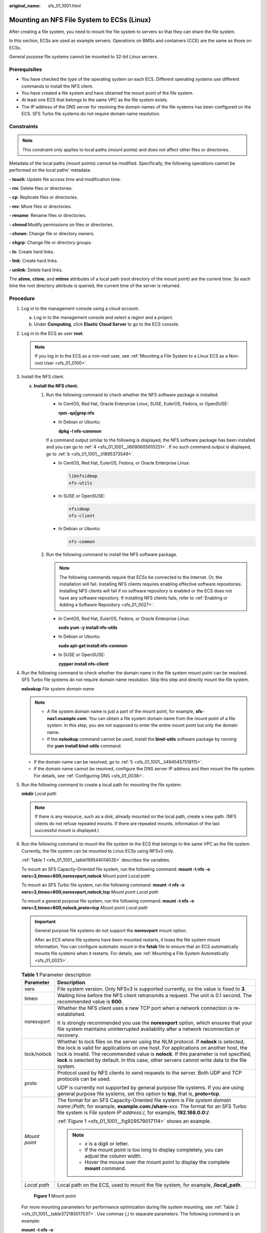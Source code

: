 :original_name: sfs_01_1001.html

.. _sfs_01_1001:

Mounting an NFS File System to ECSs (Linux)
===========================================

After creating a file system, you need to mount the file system to servers so that they can share the file system.

In this section, ECSs are used as example servers. Operations on BMSs and containers (CCE) are the same as those on ECSs.

General purpose file systems cannot be mounted to 32-bit Linux servers.

Prerequisites
-------------

-  You have checked the type of the operating system on each ECS. Different operating systems use different commands to install the NFS client.
-  You have created a file system and have obtained the mount point of the file system.
-  At least one ECS that belongs to the same VPC as the file system exists.
-  The IP address of the DNS server for resolving the domain names of the file systems has been configured on the ECS. SFS Turbo file systems do not require domain name resolution.

Constraints
-----------

.. note::

   This constraint only applies to local paths (mount points) and does not affect other files or directories.

Metadata of the local paths (mount points) cannot be modified. Specifically, the following operations cannot be performed on the local paths' metadata:

**- touch**: Update file access time and modification time.

**- rm**: Delete files or directories.

**- cp**: Replicate files or directories.

**- mv**: Move files or directories.

**- rename**: Rename files or directories.

**- chmod**:Modify permissions on files or directories.

**- chown**: Change file or directory owners.

**- chgrp**: Change file or directory groups.

**- ln**: Create hard links.

**- link**: Create hard links.

**- unlink**: Delete hard links.

The **atime**, **ctime**, and **mtime** attributes of a local path (root directory of the mount point) are the current time. So each time the root directory attribute is queried, the current time of the server is returned.

Procedure
---------

#. Log in to the management console using a cloud account.

   a. Log in to the management console and select a region and a project.
   b. Under **Computing**, click **Elastic Cloud Server** to go to the ECS console.

#. Log in to the ECS as user **root**.

   .. note::

      If you log in to the ECS as a non-root user, see :ref:`Mounting a File System to a Linux ECS as a Non-root User <sfs_01_0100>`.

#. Install the NFS client.

   a. **Install the NFS client.**

      #. Run the following command to check whether the NFS software package is installed.

         -  In CentOS, Red Hat, Oracle Enterprise Linux, SUSE, EulerOS, Fedora, or OpenSUSE:

            **rpm -qa|grep nfs**

         -  In Debian or Ubuntu:

            **dpkg -l nfs-common**

         If a command output similar to the following is displayed, the NFS software package has been installed and you can go to :ref:`4 <sfs_01_1001__li6090605610251>`. If no such command output is displayed, go to :ref:`b <sfs_01_1001__li1895373549>`.

         -  In CentOS, Red Hat, EulerOS, Fedora, or Oracle Enterprise Linux:

            .. code-block::

               libnfsidmap
               nfs-utils

         -  In SUSE or OpenSUSE:

            .. code-block::

               nfsidmap
               nfs-client

         -  In Debian or Ubuntu:

            .. code-block::

               nfs-common

      #. .. _sfs_01_1001__li1895373549:

         Run the following command to install the NFS software package.

         .. note::

            The following commands require that ECSs be connected to the Internet. Or, the installation will fail. Installing NFS clients requires enabling effective software repositories. Installing NFS clients will fail if no software repository is enabled or the ECS does not have any software repository. If installing NFS clients fails, refer to :ref:`Enabling or Adding a Software Repository <sfs_01_0027>`.

         -  In CentOS, Red Hat, EulerOS, Fedora, or Oracle Enterprise Linux:

            **sudo yum -y install nfs-utils**

         -  In Debian or Ubuntu:

            **sudo apt-get install nfs-common**

         -  In SUSE or OpenSUSE:

            **zypper install nfs-client**

#. .. _sfs_01_1001__li6090605610251:

   Run the following command to check whether the domain name in the file system mount point can be resolved. SFS Turbo file systems do not require domain name resolution. Skip this step and directly mount the file system.

   **nslookup** *File system domain name*

   .. note::

      -  A file system domain name is just a part of the mount point, for example, **sfs-nas1.example.com**. You can obtain a file system domain name from the mount point of a file system. In this step, you are not supposed to enter the entire mount point but only the domain name.
      -  If the **nslookup** command cannot be used, install the **bind-utils** software package by running the **yum install bind-utils** command.

   -  If the domain name can be resolved, go to :ref:`5 <sfs_01_1001__li4945457518115>`.
   -  If the domain name cannot be resolved, configure the DNS server IP address and then mount the file system. For details, see :ref:`Configuring DNS <sfs_01_0038>`.

#. .. _sfs_01_1001__li4945457518115:

   Run the following command to create a local path for mounting the file system:

   **mkdir** *Local path*

   .. note::

      If there is any resource, such as a disk, already mounted on the local path, create a new path. (NFS clients do not refuse repeated mounts. If there are repeated mounts, information of the last successful mount is displayed.)

#. Run the following command to mount the file system to the ECS that belongs to the same VPC as the file system. Currently, the file system can be mounted to Linux ECSs using NFSv3 only.

   :ref:`Table 1 <sfs_01_1001__table199544014035>` describes the variables.

   To mount an SFS Capacity-Oriented file system, run the following command: **mount -t nfs -o vers=3,timeo=600,noresvport,nolock** *Mount point* *Local path*

   To mount an SFS Turbo file system, run the following command: **mount -t nfs -o vers=3,timeo=600,noresvport,nolock,tcp** *Mount point* *Local path*

   To mount a general purpose file system, run the following command: **mount -t nfs -o vers=3,timeo=600,nolock,proto=tcp** *Mount point* *Local path*

   .. important::

      General purpose file systems do not support the **noresvport** mount option.

      After an ECS where file systems have been mounted restarts, it loses the file system mount information. You can configure automatic mount in the **fstab** file to ensure that an ECS automatically mounts file systems when it restarts. For details, see :ref:`Mounting a File System Automatically <sfs_01_0025>`.

   .. _sfs_01_1001__table199544014035:

   .. table:: **Table 1** Parameter description

      +-----------------------------------+---------------------------------------------------------------------------------------------------------------------------------------------------------------------------------------------------------------------------------------------------------------------------------------------------------------------------------------------------------------------------+
      | Parameter                         | Description                                                                                                                                                                                                                                                                                                                                                               |
      +===================================+===========================================================================================================================================================================================================================================================================================================================================================================+
      | vers                              | File system version. Only NFSv3 is supported currently, so the value is fixed to **3**.                                                                                                                                                                                                                                                                                   |
      +-----------------------------------+---------------------------------------------------------------------------------------------------------------------------------------------------------------------------------------------------------------------------------------------------------------------------------------------------------------------------------------------------------------------------+
      | timeo                             | Waiting time before the NFS client retransmits a request. The unit is 0.1 second. The recommended value is **600**.                                                                                                                                                                                                                                                       |
      +-----------------------------------+---------------------------------------------------------------------------------------------------------------------------------------------------------------------------------------------------------------------------------------------------------------------------------------------------------------------------------------------------------------------------+
      | noresvport                        | Whether the NFS client uses a new TCP port when a network connection is re-established.                                                                                                                                                                                                                                                                                   |
      |                                   |                                                                                                                                                                                                                                                                                                                                                                           |
      |                                   | It is strongly recommended you use the **noresvport** option, which ensures that your file system maintains uninterrupted availability after a network reconnection or recovery.                                                                                                                                                                                          |
      +-----------------------------------+---------------------------------------------------------------------------------------------------------------------------------------------------------------------------------------------------------------------------------------------------------------------------------------------------------------------------------------------------------------------------+
      | lock/nolock                       | Whether to lock files on the server using the NLM protocol. If **nolock** is selected, the lock is valid for applications on one host. For applications on another host, the lock is invalid. The recommended value is **nolock**. If this parameter is not specified, **lock** is selected by default. In this case, other servers cannot write data to the file system. |
      +-----------------------------------+---------------------------------------------------------------------------------------------------------------------------------------------------------------------------------------------------------------------------------------------------------------------------------------------------------------------------------------------------------------------------+
      | proto                             | Protocol used by NFS clients to send requests to the server. Both UDP and TCP protocols can be used.                                                                                                                                                                                                                                                                      |
      |                                   |                                                                                                                                                                                                                                                                                                                                                                           |
      |                                   | UDP is currently not supported by general purpose file systems. If you are using general purpose file systems, set this option to **tcp**, that is, **proto=tcp**.                                                                                                                                                                                                        |
      +-----------------------------------+---------------------------------------------------------------------------------------------------------------------------------------------------------------------------------------------------------------------------------------------------------------------------------------------------------------------------------------------------------------------------+
      | *Mount point*                     | The format for an SFS Capacity-Oriented file system is *File system domain name*:/*Path*, for example, **example.com:/share-**\ *xxx*. The format for an SFS Turbo file system is *File system IP address*:/, for example, **192.168.0.0:/**.                                                                                                                             |
      |                                   |                                                                                                                                                                                                                                                                                                                                                                           |
      |                                   | :ref:`Figure 1 <sfs_01_1001__fig929579017114>` shows an example.                                                                                                                                                                                                                                                                                                          |
      |                                   |                                                                                                                                                                                                                                                                                                                                                                           |
      |                                   | .. note::                                                                                                                                                                                                                                                                                                                                                                 |
      |                                   |                                                                                                                                                                                                                                                                                                                                                                           |
      |                                   |    -  *x* is a digit or letter.                                                                                                                                                                                                                                                                                                                                           |
      |                                   |    -  If the mount point is too long to display completely, you can adjust the column width.                                                                                                                                                                                                                                                                              |
      |                                   |    -  Hover the mouse over the mount point to display the complete **mount** command.                                                                                                                                                                                                                                                                                     |
      +-----------------------------------+---------------------------------------------------------------------------------------------------------------------------------------------------------------------------------------------------------------------------------------------------------------------------------------------------------------------------------------------------------------------------+
      | *Local path*                      | Local path on the ECS, used to mount the file system, for example, **/local_path**.                                                                                                                                                                                                                                                                                       |
      +-----------------------------------+---------------------------------------------------------------------------------------------------------------------------------------------------------------------------------------------------------------------------------------------------------------------------------------------------------------------------------------------------------------------------+

   .. _sfs_01_1001__fig929579017114:

   .. figure:: /_static/images/en-us_image_0251318230.png
      :alt: **Figure 1** Mount point

      **Figure 1** Mount point

   For more mounting parameters for performance optimization during file system mounting, see :ref:`Table 2 <sfs_01_1001__table372185017537>`. Use commas (,) to separate parameters. The following command is an example:

   **mount -t nfs -o vers=3,timeo=600,nolock,rsize=1048576,wsize=1048576,hard,retrans=3,noresvport,ro,async,noatime,nodiratime** *Mount point* *Local path*

   .. _sfs_01_1001__table372185017537:

   .. table:: **Table 2** Parameters for file system mounting

      +-----------------------------------+------------------------------------------------------------------------------------------------------------------------------------------------------------------------------------------------------------------------------------------------------------------------------------------------------------------------------------------------------------------------------------------------------------------------------------------------------------------------------------------------------------------------+
      | Parameter                         | Description                                                                                                                                                                                                                                                                                                                                                                                                                                                                                                            |
      +===================================+========================================================================================================================================================================================================================================================================================================================================================================================================================================================================================================================+
      | rsize                             | Maximum number of bytes that can be read from the server each time. The actual data is less than or equal to the value of this parameter. The value of **rsize** must be a positive integer that is a multiple of **1024**. If the entered value is smaller than **1024**, the value is automatically set to **4096**. If the entered value is greater than **1048576**, the value is automatically set to **1048576**. By default, the setting is performed after the negotiation between the server and the client.  |
      |                                   |                                                                                                                                                                                                                                                                                                                                                                                                                                                                                                                        |
      |                                   | You are advised to set this parameter to the maximum value **1048576**.                                                                                                                                                                                                                                                                                                                                                                                                                                                |
      +-----------------------------------+------------------------------------------------------------------------------------------------------------------------------------------------------------------------------------------------------------------------------------------------------------------------------------------------------------------------------------------------------------------------------------------------------------------------------------------------------------------------------------------------------------------------+
      | wsize                             | Maximum number of bytes that can be written to the server each time. The actual data is less than or equal to the value of this parameter. The value of **wsize** must be a positive integer that is a multiple of **1024**. If the entered value is smaller than **1024**, the value is automatically set to **4096**. If the entered value is greater than **1048576**, the value is automatically set to **1048576**. By default, the setting is performed after the negotiation between the server and the client. |
      |                                   |                                                                                                                                                                                                                                                                                                                                                                                                                                                                                                                        |
      |                                   | You are advised to set this parameter to the maximum value **1048576**.                                                                                                                                                                                                                                                                                                                                                                                                                                                |
      +-----------------------------------+------------------------------------------------------------------------------------------------------------------------------------------------------------------------------------------------------------------------------------------------------------------------------------------------------------------------------------------------------------------------------------------------------------------------------------------------------------------------------------------------------------------------+
      | soft/hard                         | **soft** indicates that a file system is mounted in soft mount mode. In this mode, if an NFS request times out, the client returns an error to the invoking program. **hard** indicates that a file system is mounted in hard mount mode. In this mode, if the NFS request times out, the client continues to request until the request is successful.                                                                                                                                                                 |
      |                                   |                                                                                                                                                                                                                                                                                                                                                                                                                                                                                                                        |
      |                                   | The default value is **hard**.                                                                                                                                                                                                                                                                                                                                                                                                                                                                                         |
      +-----------------------------------+------------------------------------------------------------------------------------------------------------------------------------------------------------------------------------------------------------------------------------------------------------------------------------------------------------------------------------------------------------------------------------------------------------------------------------------------------------------------------------------------------------------------+
      | retrans                           | Number of retransmission times before the client returns an error. Recommended value: **1**                                                                                                                                                                                                                                                                                                                                                                                                                            |
      +-----------------------------------+------------------------------------------------------------------------------------------------------------------------------------------------------------------------------------------------------------------------------------------------------------------------------------------------------------------------------------------------------------------------------------------------------------------------------------------------------------------------------------------------------------------------+
      | ro/rw                             | -  **ro**: indicates that the file system is mounted as read-only.                                                                                                                                                                                                                                                                                                                                                                                                                                                     |
      |                                   | -  **rw**: indicates that the file system is mounted as read/write.                                                                                                                                                                                                                                                                                                                                                                                                                                                    |
      |                                   |                                                                                                                                                                                                                                                                                                                                                                                                                                                                                                                        |
      |                                   | The default value is **rw**. If this parameter is not specified, the file system will be mounted as read/write.                                                                                                                                                                                                                                                                                                                                                                                                        |
      +-----------------------------------+------------------------------------------------------------------------------------------------------------------------------------------------------------------------------------------------------------------------------------------------------------------------------------------------------------------------------------------------------------------------------------------------------------------------------------------------------------------------------------------------------------------------+
      | noresvport                        | Whether the NFS client uses a new TCP port when a network connection is re-established.                                                                                                                                                                                                                                                                                                                                                                                                                                |
      |                                   |                                                                                                                                                                                                                                                                                                                                                                                                                                                                                                                        |
      |                                   | It is strongly recommended you use the **noresvport** option, which ensures that your file system maintains uninterrupted availability after a network reconnection or recovery.                                                                                                                                                                                                                                                                                                                                       |
      +-----------------------------------+------------------------------------------------------------------------------------------------------------------------------------------------------------------------------------------------------------------------------------------------------------------------------------------------------------------------------------------------------------------------------------------------------------------------------------------------------------------------------------------------------------------------+
      | sync/async                        | **sync** indicates that data is written to the server immediately. **async** indicates that data is first written to the cache before being written to the server.                                                                                                                                                                                                                                                                                                                                                     |
      |                                   |                                                                                                                                                                                                                                                                                                                                                                                                                                                                                                                        |
      |                                   | Synchronous write requires that an NFS server returns a success message only after all data is written to the server, which brings long latency. The recommended value is **async**.                                                                                                                                                                                                                                                                                                                                   |
      +-----------------------------------+------------------------------------------------------------------------------------------------------------------------------------------------------------------------------------------------------------------------------------------------------------------------------------------------------------------------------------------------------------------------------------------------------------------------------------------------------------------------------------------------------------------------+
      | noatime                           | If you do not need to record the file access time, set this parameter. This prevents overheads caused by access time modification during frequent access.                                                                                                                                                                                                                                                                                                                                                              |
      +-----------------------------------+------------------------------------------------------------------------------------------------------------------------------------------------------------------------------------------------------------------------------------------------------------------------------------------------------------------------------------------------------------------------------------------------------------------------------------------------------------------------------------------------------------------------+
      | nodiratime                        | If you do not need to record the directory access time, set this parameter. This prevents overheads caused by access time modification during frequent access.                                                                                                                                                                                                                                                                                                                                                         |
      +-----------------------------------+------------------------------------------------------------------------------------------------------------------------------------------------------------------------------------------------------------------------------------------------------------------------------------------------------------------------------------------------------------------------------------------------------------------------------------------------------------------------------------------------------------------------+

   .. note::

      You are advised to use the default values for the parameters without usage recommendations.

#. Run the following command to view the mounted file system:

   **mount -l**

   If the command output contains the following information, the file system has been mounted.

   .. code-block::

      Mount point on /local_path type nfs (rw,vers=3,timeo=600,nolock,addr=)

#. After the file system is mounted successfully, access the file system on the ECSs to read or write data.

   If the mounting fails or times out, rectify the fault by referring to :ref:`Troubleshooting <sfs_01_0056>`.

   .. note::

      The maximum size of a file that can be written to an SFS Capacity-Oriented file system is 240 TB.

      The maximum size of a file that can be written to an SFS Turbo file system is 32 TB, and that for an SFS Turbo Enhanced file system is 320 TB.
